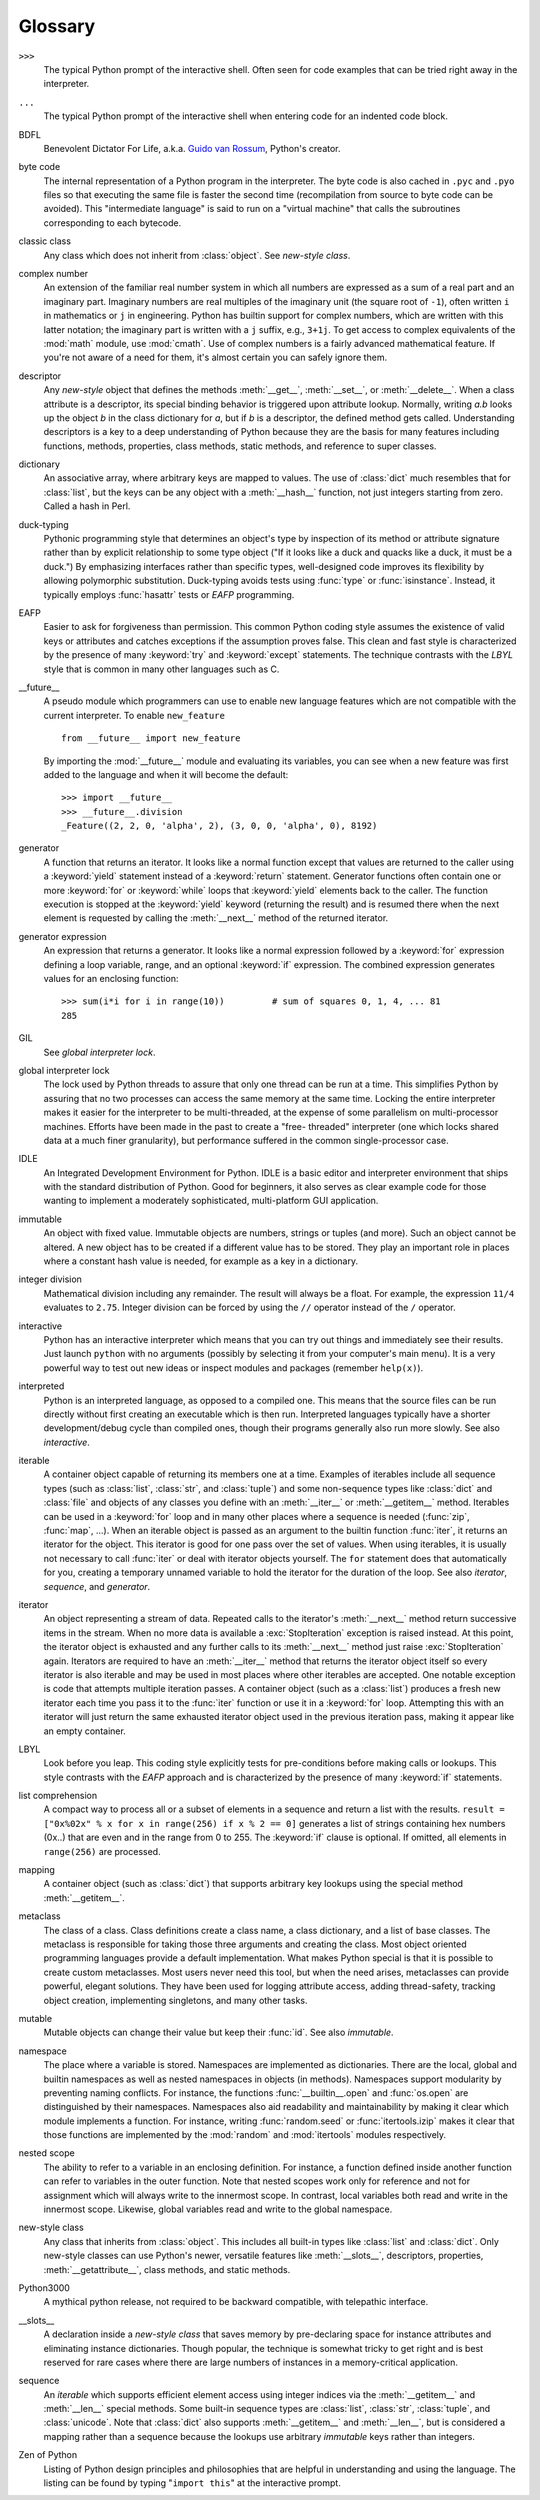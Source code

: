 
.. _tut-glossary:

********
Glossary
********

.. % %% keep the entries sorted and include at least one \index{} item for each
.. % %% cross-references are marked with \emph{entry}

``>>>``
   The typical Python prompt of the interactive shell.  Often seen for code
   examples that can be tried right away in the interpreter.

   .. index:: single: ...

``...``
   The typical Python prompt of the interactive shell when entering code for an
   indented code block.

   .. index:: single: BDFL

BDFL
   Benevolent Dictator For Life, a.k.a. `Guido van Rossum
   <http://www.python.org/~guido/>`_, Python's creator.

   .. index:: single: byte code

byte code
   The internal representation of a Python program in the interpreter. The byte
   code is also cached in ``.pyc`` and ``.pyo`` files so that executing the same
   file is faster the second time (recompilation from source to byte code can be
   avoided).  This "intermediate language" is said to run on a "virtual machine"
   that calls the subroutines corresponding to each bytecode.

   .. index:: single: classic class

classic class
   Any class which does not inherit from :class:`object`.  See *new-style class*.

   .. index:: single: complex number

complex number
   An extension of the familiar real number system in which all numbers are
   expressed as a sum of a real part and an imaginary part.  Imaginary numbers are
   real multiples of the imaginary unit (the square root of ``-1``), often written
   ``i`` in mathematics or ``j`` in engineering. Python has builtin support for
   complex numbers, which are written with this latter notation; the imaginary part
   is written with a ``j`` suffix, e.g., ``3+1j``.  To get access to complex
   equivalents of the :mod:`math` module, use :mod:`cmath`.  Use of complex numbers
   is a fairly advanced mathematical feature.  If you're not aware of a need for
   them, it's almost certain you can safely ignore them.

   .. index:: single: descriptor

descriptor
   Any *new-style* object that defines the methods :meth:`__get__`,
   :meth:`__set__`, or :meth:`__delete__`. When a class attribute is a descriptor,
   its special binding behavior is triggered upon attribute lookup.  Normally,
   writing *a.b* looks up the object *b* in the class dictionary for *a*, but if
   *b* is a descriptor, the defined method gets called. Understanding descriptors
   is a key to a deep understanding of Python because they are the basis for many
   features including functions, methods, properties, class methods, static
   methods, and reference to super classes.

   .. index:: single: dictionary

dictionary
   An associative array, where arbitrary keys are mapped to values.  The use of
   :class:`dict` much resembles that for :class:`list`, but the keys can be any
   object with a :meth:`__hash__` function, not just integers starting from zero.
   Called a hash in Perl.

   .. index:: single: duck-typing

duck-typing
   Pythonic programming style that determines an object's type by inspection of its
   method or attribute signature rather than by explicit relationship to some type
   object ("If it looks like a duck and quacks like a duck, it must be a duck.")
   By emphasizing interfaces rather than specific types, well-designed code
   improves its flexibility by allowing polymorphic substitution.  Duck-typing
   avoids tests using :func:`type` or :func:`isinstance`. Instead, it typically
   employs :func:`hasattr` tests or *EAFP* programming.

   .. index:: single: EAFP

EAFP
   Easier to ask for forgiveness than permission.  This common Python coding style
   assumes the existence of valid keys or attributes and catches exceptions if the
   assumption proves false.  This clean and fast style is characterized by the
   presence of many :keyword:`try` and :keyword:`except` statements.  The technique
   contrasts with the *LBYL* style that is common in many other languages such as
   C.

   .. index:: single: __future__

__future__
   A pseudo module which programmers can use to enable new language features which
   are not compatible with the current interpreter. To enable ``new_feature`` ::

      from __future__ import new_feature

   By importing the :mod:`__future__` module and evaluating its variables, you
   can see when a new feature was first added to the language and when it will
   become the default::

      >>> import __future__
      >>> __future__.division
      _Feature((2, 2, 0, 'alpha', 2), (3, 0, 0, 'alpha', 0), 8192)

   .. index:: single: generator

generator
   A function that returns an iterator.  It looks like a normal function except
   that values are returned to the caller using a :keyword:`yield` statement
   instead of a :keyword:`return` statement.  Generator functions often contain one
   or more :keyword:`for` or :keyword:`while` loops that :keyword:`yield` elements
   back to the caller.  The function execution is stopped at the :keyword:`yield`
   keyword (returning the result) and is resumed there when the next element is
   requested by calling the :meth:`__next__` method of the returned iterator.

   .. index:: single: generator expression

generator expression
   An expression that returns a generator.  It looks like a normal expression
   followed by a :keyword:`for` expression defining a loop variable, range, and an
   optional :keyword:`if` expression.  The combined expression generates values for
   an enclosing function::

      >>> sum(i*i for i in range(10))         # sum of squares 0, 1, 4, ... 81
      285

   .. index:: single: GIL

GIL
   See *global interpreter lock*.

   .. index:: single: global interpreter lock

global interpreter lock
   The lock used by Python threads to assure that only one thread can be run at a
   time.  This simplifies Python by assuring that no two processes can access the
   same memory at the same time.  Locking the entire interpreter makes it easier
   for the interpreter to be multi-threaded, at the expense of some parallelism on
   multi-processor machines.  Efforts have been made in the past to create a "free-
   threaded" interpreter (one which locks shared data at a much finer granularity),
   but performance suffered in the common single-processor case.

   .. index:: single: IDLE

IDLE
   An Integrated Development Environment for Python.  IDLE is a basic editor and
   interpreter environment that ships with the standard distribution of Python.
   Good for beginners, it also serves as clear example code for those wanting to
   implement a moderately sophisticated, multi-platform GUI application.

   .. index:: single: immutable

immutable
   An object with fixed value.  Immutable objects are numbers, strings or tuples
   (and more).  Such an object cannot be altered.  A new object has to be created
   if a different value has to be stored.  They play an important role in places
   where a constant hash value is needed, for example as a key in a dictionary.

   .. index:: single: integer division

integer division
   Mathematical division including any remainder.  The result will always be a
   float.  For example, the expression ``11/4`` evaluates to ``2.75``. Integer
   division can be forced by using the ``//`` operator instead of the ``/``
   operator.

   .. index:: single: interactive

interactive
   Python has an interactive interpreter which means that you can try out things
   and immediately see their results.  Just launch ``python`` with no arguments
   (possibly by selecting it from your computer's main menu). It is a very powerful
   way to test out new ideas or inspect modules and packages (remember
   ``help(x)``).

   .. index:: single: interpreted

interpreted
   Python is an interpreted language, as opposed to a compiled one.  This means
   that the source files can be run directly without first creating an executable
   which is then run.  Interpreted languages typically have a shorter
   development/debug cycle than compiled ones, though their programs generally also
   run more slowly.  See also *interactive*.

   .. index:: single: iterable

iterable
   A container object capable of returning its members one at a time. Examples of
   iterables include all sequence types (such as :class:`list`, :class:`str`, and
   :class:`tuple`) and some non-sequence types like :class:`dict` and :class:`file`
   and objects of any classes you define with an :meth:`__iter__` or
   :meth:`__getitem__` method.  Iterables can be used in a :keyword:`for` loop and
   in many other places where a sequence is needed (:func:`zip`, :func:`map`, ...).
   When an iterable object is passed as an argument to the builtin function
   :func:`iter`, it returns an iterator for the object.  This iterator is good for
   one pass over the set of values.  When using iterables, it is usually not
   necessary to call :func:`iter` or deal with iterator objects yourself.  The
   ``for`` statement does that automatically for you, creating a temporary unnamed
   variable to hold the iterator for the duration of the loop.  See also
   *iterator*, *sequence*, and *generator*.

   .. index:: single: iterator

iterator
   An object representing a stream of data.  Repeated calls to the iterator's
   :meth:`__next__` method return successive items in the stream.  When no more
   data is available a :exc:`StopIteration` exception is raised instead.  At this
   point, the iterator object is exhausted and any further calls to its
   :meth:`__next__` method just raise :exc:`StopIteration` again.  Iterators are
   required to have an :meth:`__iter__` method that returns the iterator object
   itself so every iterator is also iterable and may be used in most places where
   other iterables are accepted.  One notable exception is code that attempts
   multiple iteration passes.  A container object (such as a :class:`list`)
   produces a fresh new iterator each time you pass it to the :func:`iter` function
   or use it in a :keyword:`for` loop.  Attempting this with an iterator will just
   return the same exhausted iterator object used in the previous iteration pass,
   making it appear like an empty container.

   .. index:: single: LBYL

LBYL
   Look before you leap.  This coding style explicitly tests for pre-conditions
   before making calls or lookups.  This style contrasts with the *EAFP* approach
   and is characterized by the presence of many :keyword:`if` statements.

   .. index:: single: list comprehension

list comprehension
   A compact way to process all or a subset of elements in a sequence and return a
   list with the results.  ``result = ["0x%02x" % x for x in range(256) if x % 2 ==
   0]`` generates a list of strings containing hex numbers (0x..) that are even and
   in the range from 0 to 255. The :keyword:`if` clause is optional.  If omitted,
   all elements in ``range(256)`` are processed.

   .. index:: single: mapping

mapping
   A container object (such as :class:`dict`) that supports arbitrary key lookups
   using the special method :meth:`__getitem__`.

   .. index:: single: metaclass

metaclass
   The class of a class.  Class definitions create a class name, a class
   dictionary, and a list of base classes.  The metaclass is responsible for taking
   those three arguments and creating the class.  Most object oriented programming
   languages provide a default implementation.  What makes Python special is that
   it is possible to create custom metaclasses.  Most users never need this tool,
   but when the need arises, metaclasses can provide powerful, elegant solutions.
   They have been used for logging attribute access, adding thread-safety, tracking
   object creation, implementing singletons, and many other tasks.

   .. index:: single: mutable

mutable
   Mutable objects can change their value but keep their :func:`id`. See also
   *immutable*.

   .. index:: single: namespace

namespace
   The place where a variable is stored.  Namespaces are implemented as
   dictionaries.  There are the local, global and builtin namespaces as well as
   nested namespaces in objects (in methods).  Namespaces support modularity by
   preventing naming conflicts.  For instance, the functions
   :func:`__builtin__.open` and :func:`os.open` are distinguished by their
   namespaces.  Namespaces also aid readability and maintainability by making it
   clear which module implements a function.  For instance, writing
   :func:`random.seed` or :func:`itertools.izip` makes it clear that those
   functions are implemented by the :mod:`random` and :mod:`itertools` modules
   respectively.

   .. index:: single: nested scope

nested scope
   The ability to refer to a variable in an enclosing definition.  For instance, a
   function defined inside another function can refer to variables in the outer
   function.  Note that nested scopes work only for reference and not for
   assignment which will always write to the innermost scope.  In contrast, local
   variables both read and write in the innermost scope.  Likewise, global
   variables read and write to the global namespace.

   .. index:: single: new-style class

new-style class
   Any class that inherits from :class:`object`.  This includes all built-in types
   like :class:`list` and :class:`dict`.  Only new-style classes can use Python's
   newer, versatile features like :meth:`__slots__`, descriptors, properties,
   :meth:`__getattribute__`, class methods, and static methods.

   .. index:: single: Python3000

Python3000
   A mythical python release, not required to be backward compatible, with
   telepathic interface.

   .. index:: single: __slots__

__slots__
   A declaration inside a *new-style class* that saves memory by pre-declaring
   space for instance attributes and eliminating instance dictionaries.  Though
   popular, the technique is somewhat tricky to get right and is best reserved for
   rare cases where there are large numbers of instances in a memory-critical
   application.

   .. index:: single: sequence

sequence
   An *iterable* which supports efficient element access using integer indices via
   the :meth:`__getitem__` and :meth:`__len__` special methods.  Some built-in
   sequence types are :class:`list`, :class:`str`, :class:`tuple`, and
   :class:`unicode`. Note that :class:`dict` also supports :meth:`__getitem__` and
   :meth:`__len__`, but is considered a mapping rather than a sequence because the
   lookups use arbitrary *immutable* keys rather than integers.

   .. index:: single: Zen of Python

Zen of Python
   Listing of Python design principles and philosophies that are helpful in
   understanding and using the language.  The listing can be found by typing
   "``import this``" at the interactive prompt.

